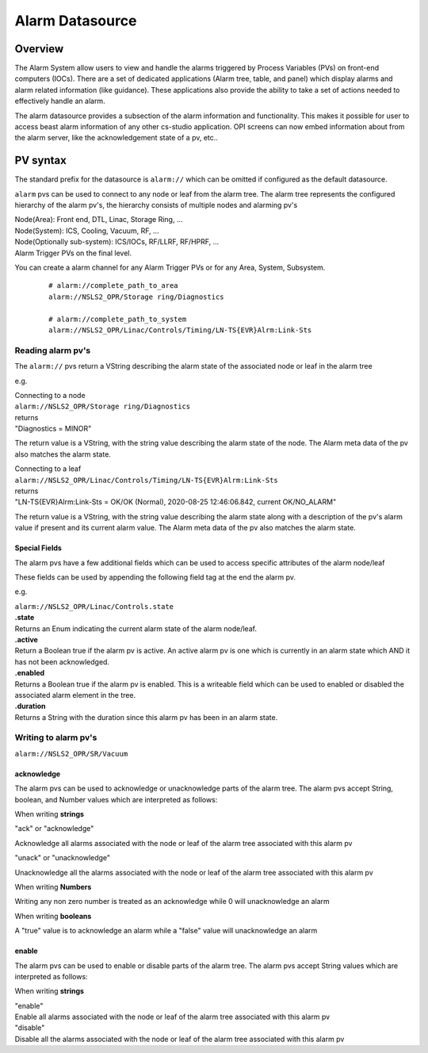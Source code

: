 Alarm Datasource
================

Overview
--------
The Alarm System allow users to view and handle the alarms triggered by Process Variables (PVs)
on front-end computers (IOCs). There are a set of dedicated applications (Alarm tree, table, and panel) which display
alarms and alarm related information (like guidance). These applications also provide the ability
to take a set of actions needed to effectively handle an alarm.

The alarm datasource provides a subsection of the alarm information and functionality.
This makes it possible for user to access beast alarm information of any other cs-studio application.
OPI screens can now embed information about from the alarm server, like the acknowledgement state of a pv, etc..

PV syntax
---------

The standard prefix for the datasource is ``alarm://`` which can be omitted if configured as the default datasource.

``alarm`` pvs can be used to connect to any node or leaf from the alarm tree.
The alarm tree represents the configured hierarchy of the alarm pv's, the hierarchy consists of multiple
nodes and alarming pv's

| Node(Area): Front end, DTL, Linac, Storage Ring, ...
| Node(System): ICS, Cooling, Vacuum, RF, ...
| Node(Optionally sub-system): ICS/IOCs, RF/LLRF, RF/HPRF, ...
| Alarm Trigger PVs on the final level.

You can create a alarm channel for any Alarm Trigger PVs or for any Area, System, Subsystem.
 ::

  # alarm://complete_path_to_area
  alarm://NSLS2_OPR/Storage ring/Diagnostics

  # alarm://complete_path_to_system
  alarm://NSLS2_OPR/Linac/Controls/Timing/LN-TS{EVR}Alrm:Link-Sts

==================
Reading alarm pv's
==================

The ``alarm://`` pvs return a VString describing the alarm state of the associated node or leaf in the alarm tree

e.g.

| Connecting to a node
| ``alarm://NSLS2_OPR/Storage ring/Diagnostics``
| returns
| "Diagnostics = MINOR"

The return value is a VString, with the string value describing the alarm state of the node. The Alarm meta data of the pv also
matches the alarm state.

.. image:: images/alarm_datasource.png
   :width: 80%
   :align: center

| Connecting to a leaf
| ``alarm://NSLS2_OPR/Linac/Controls/Timing/LN-TS{EVR}Alrm:Link-Sts``
| returns
| "LN-TS{EVR}Alrm:Link-Sts = OK/OK (Normal), 2020-08-25 12:46:06.842, current OK/NO_ALARM"

The return value is a VString, with the string value describing the alarm state along with a description of the
pv's alarm value if present and its current alarm value. The Alarm meta data of the pv also
matches the alarm state.

.. image:: images/alarm_datasource_pv.png
   :width: 80%
   :align: center

--------------
Special Fields
--------------

The alarm pvs have a few additional fields which can be used to access specific attributes of the alarm node/leaf

These fields can be used by appending the following field tag at the end the alarm pv.

e.g.

| ``alarm://NSLS2_OPR/Linac/Controls.state``


| **.state**
| Returns an Enum indicating the current alarm state of the alarm node/leaf.

| **.active**
| Return a Boolean true if the alarm pv is active. An active alarm pv is one which is currently in an alarm state which AND it has not been acknowledged.

| **.enabled**
| Returns a Boolean true if the alarm pv is enabled. This is a writeable field which can be used to enabled or disabled the associated alarm element in the tree.

| **.duration**
| Returns a String with the duration since this alarm pv has been in an alarm state.

=====================
Writing to alarm pv's
=====================

``alarm://NSLS2_OPR/SR/Vacuum``

------------
acknowledge
------------

The alarm pvs can be used to acknowledge or unacknowledge parts of the alarm tree.
The alarm pvs accept String, boolean, and Number values which are interpreted as follows:

When writing **strings**

| "ack" or "acknowledge"

Acknowledge all alarms associated with the node or leaf of the alarm tree associated with this alarm pv

| "unack" or "unacknowledge"

Unacknowledge all the alarms associated with the node or leaf of the alarm tree associated with this alarm pv

When writing **Numbers**

Writing any non zero number is treated as an acknowledge while 0 will unacknowledge an alarm

When writing **booleans**

A "true" value is to acknowledge an alarm while a "false" value will unacknowledge an alarm

-------
enable
-------

The alarm pvs can be used to enable or disable parts of the alarm tree.
The alarm pvs accept String values which are interpreted as follows:

When writing **strings**

| "enable"
| Enable all alarms associated with the node or leaf of the alarm tree associated with this alarm pv

| "disable"
| Disable all the alarms associated with the node or leaf of the alarm tree associated with this alarm pv
